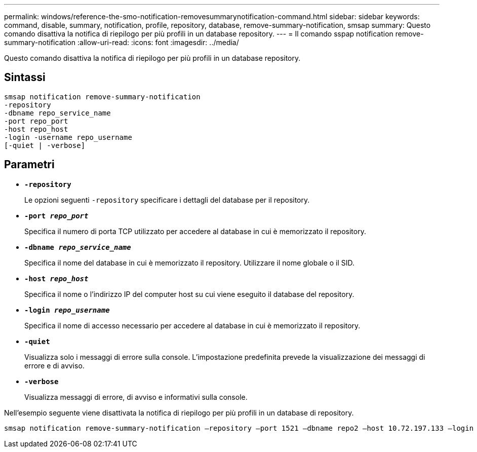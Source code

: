 ---
permalink: windows/reference-the-smo-notification-removesummarynotification-command.html 
sidebar: sidebar 
keywords: command, disable, summary, notification, profile, repository, database, remove-summary-notification, smsap 
summary: Questo comando disattiva la notifica di riepilogo per più profili in un database repository. 
---
= Il comando sspap notification remove-summary-notification
:allow-uri-read: 
:icons: font
:imagesdir: ../media/


[role="lead"]
Questo comando disattiva la notifica di riepilogo per più profili in un database repository.



== Sintassi

[listing]
----

smsap notification remove-summary-notification
-repository
-dbname repo_service_name
-port repo_port
-host repo_host
-login -username repo_username
[-quiet | -verbose]
----


== Parametri

* *`-repository`*
+
Le opzioni seguenti `-repository` specificare i dettagli del database per il repository.

* *`-port _repo_port_`*
+
Specifica il numero di porta TCP utilizzato per accedere al database in cui è memorizzato il repository.

* *`-dbname _repo_service_name_`*
+
Specifica il nome del database in cui è memorizzato il repository. Utilizzare il nome globale o il SID.

* *`-host _repo_host_`*
+
Specifica il nome o l'indirizzo IP del computer host su cui viene eseguito il database del repository.

* *`-login _repo_username_`*
+
Specifica il nome di accesso necessario per accedere al database in cui è memorizzato il repository.

* *`-quiet`*
+
Visualizza solo i messaggi di errore sulla console. L'impostazione predefinita prevede la visualizzazione dei messaggi di errore e di avviso.

* *`-verbose`*
+
Visualizza messaggi di errore, di avviso e informativi sulla console.



Nell'esempio seguente viene disattivata la notifica di riepilogo per più profili in un database di repository.

[listing]
----

smsap notification remove-summary-notification –repository –port 1521 –dbname repo2 –host 10.72.197.133 –login -username oba5
----